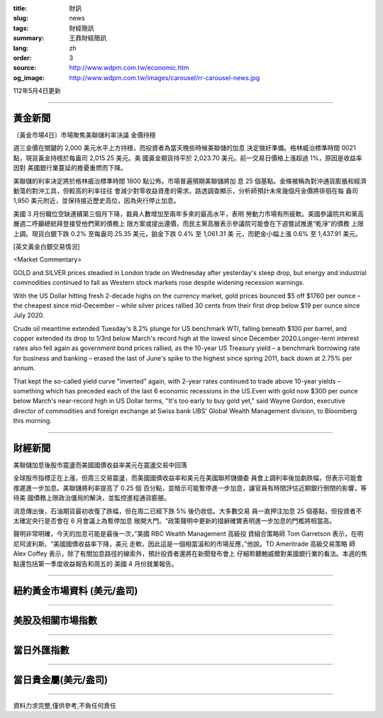 :title: 財訊
:slug: news
:tags: 財經簡訊
:summary: 王鼎財經簡訊
:lang: zh
:order: 3
:source: http://www.wdpm.com.tw/economic.htm
:og_image: http://www.wdpm.com.tw/images/carousel/rr-carousel-news.jpg

112年5月4日更新

----

黃金新聞
++++++++

〔黃金市場4日〕市場聚焦美聯儲利率決議 金價持穩

週三金價在關鍵的 2,000 美元水平上方持穩，而投資者為當天晚些時候美聯儲的加息
決定做好準備。格林威治標準時間 0021 點，現貨黃金持穩於每盎司 2,015.25 美元。美
國黃金期貨持平於 2,023.70 美元。前一交易日價格上漲超過 1%，原因是收益率因對
美國銀行業蔓延的擔憂重燃而下降。

美聯儲的利率決定將於格林威治標準時間 1800 點公佈。市場普遍預期美聯儲將加
息 25 個基點。金條被稱為對沖通貨膨脹和經濟動蕩的對沖工具，但較高的利率往往
會減少對零收益資產的需求。路透調查顯示，分析師預計未來幾個月金價將徘徊在每
盎司 1,950 美元附近，並保持接近歷史高位，因為央行停止加息。

美國 3 月份職位空缺連續第三個月下降，裁員人數增加至兩年多來的最高水平，表明
勞動力市場有所疲軟。美國參議院共和黨高層週二呼籲總統拜登接受他們黨的債務上
限方案或提出還價，而民主黨高層表示參議院可能會在下週嘗試推進“乾淨”的債務
上限上調。現貨白銀下跌 0.2% 至每盎司 25.35 美元，鉑金下跌 0.4% 至 1,061.31 美
元，而鈀金小幅上漲 0.6% 至 1,437.91 美元。




[英文黃金白銀交易情況]

<Market Commentary>

GOLD and SILVER prices steadied in London trade on Wednesday after yesterday's 
steep drop, but energy and industrial commodities continued to fall as Western 
stock markets rose despite widening recession warnings.

With the US Dollar hitting fresh 2-decade highs on the currency market, gold 
prices bounced $5 off $1760 per ounce – the cheapest since mid-December – while 
silver prices rallied 30 cents from their first drop below $19 per ounce 
since July 2020.

Crude oil meantime extended Tuesday's 8.2% plunge for US benchmark WTI, falling 
beneath $100 per barrel, and copper extended its drop to 1/3rd below March's 
record high at the lowest since December 2020.Longer-term interest rates 
also fell again as government bond prices rallied, as the 10-year US Treasury 
yield – a benchmark borrowing rate for business and banking – erased the 
last of June's spike to the highest since spring 2011, back down at 2.75% 
per annum.

That kept the so-called yield curve "inverted" again, with 2-year rates continued 
to trade above 10-year yields – something which has preceded each of the 
last 6 economic recessions in the US.Even with gold now $300 per ounce below 
March's near-record high in US Dollar terms, "It's too early to buy gold 
yet," said Wayne Gordon, executive director of commodities and foreign exchange 
at Swiss bank UBS' Global Wealth Management division, to Bloomberg this morning.


----

財經新聞
++++++++
美聯儲加息後股市震盪而美國國債收益率美元在震盪交易中回落

全球股市指標正在上漲，但周三交易震盪，而美國國債收益率和美元在美國聯邦儲備委
員會上調利率後加劇跌幅，但表示可能會推遲進一步加息。美聯儲將利率提高了 0.25 個
百分點，並暗示可能暫停進一步加息，讓官員有時間評估近期銀行倒閉的影響，等待美
國債務上限政治僵局的解決，並監控進程通貨膨脹。

消息傳出後，石油期貨最初收復了跌幅，但在周二已經下跌 5% 後仍收低。大多數交易
員一直押注加息 25 個基點，但投資者不太確定央行是否會在 6 月會議上為暫停加息
敞開大門。“政策聲明中更新的措辭確實表明進一步加息的門檻將相當高。

聲明非常明確，今天的加息可能是最後一次，”美國 RBC Wealth Management 高級投
資組合策略師 Tom Garretson 表示，在明尼阿波利斯。“美國國債收益率下降，美元
走軟，因此這是一個相當溫和的市場反應，”他說。TD Ameritrade 高級交易策略
師 Alex Coffey 表示，除了有關加息路徑的線索外，預計投資者還將在新聞發布會上
仔細聆聽鮑威爾對美國銀行業的看法。本週的焦點還包括第一季度收益報告和周五的
美國 4 月份就業報告。
        

----

紐約黃金市場資料 (美元/盎司)
++++++++++++++++++++++++++++

.. raw:: html

  <A HREF="http://www.kitco.com/connecting.html">
  <IMG SRC="http://www.kitconet.com/images/quotes_4b2.gif" BORDER="0" ALT="[Most Recent Quotes from www.kitco.com]">
  </A>

----

美股及相關市場指數
++++++++++++++++++

.. raw:: html

  <!-- TradingView Widget BEGIN -->
  <div class="tradingview-widget-container">
    <div class="tradingview-widget-container__widget"></div>
    <div class="tradingview-widget-copyright"><a href="https://tw.tradingview.com/markets/indices/" rel="noopener" target="_blank"><span class="blue-text">指數行情</span></a>由TradingView提供</div>
    <script type="text/javascript" src="https://s3.tradingview.com/external-embedding/embed-widget-market-quotes.js" async>
    {
    "title": "指數",
    "width": 770,
    "height": 450,
    "locale": "zh_TW",
    "symbolsGroups": [
      {
        "name": "美國和加拿大",
        "symbols": [
          {
            "name": "FOREXCOM:SPXUSD",
            "displayName": "標準普爾500"
          },
          {
            "name": "FOREXCOM:NSXUSD",
            "displayName": "納斯達克100指數"
          },
          {
            "name": "CME_MINI:ES1!",
            "displayName": "E-迷你 標普指數期貨"
          },
          {
            "name": "INDEX:DXY",
            "displayName": "美元指數"
          },
          {
            "name": "FOREXCOM:DJI",
            "displayName": "道瓊斯 30"
          }
        ]
      },
      {
        "name": "歐洲",
        "symbols": [
          {
            "name": "INDEX:SX5E",
            "displayName": "歐元藍籌50"
          },
          {
            "name": "FOREXCOM:UKXGBP",
            "displayName": "富時100"
          },
          {
            "name": "INDEX:DEU30",
            "displayName": "德國DAX指數"
          },
          {
            "name": "INDEX:CAC40",
            "displayName": "法國 CAC 40 指數"
          },
          {
            "name": "INDEX:SMI"
          }
        ]
      },
      {
        "name": "亞太",
        "symbols": [
          {
            "name": "INDEX:NKY",
            "displayName": "日經225"
          },
          {
            "name": "INDEX:HSI",
            "displayName": "恆生"
          },
          {
            "name": "BSE:SENSEX",
            "displayName": "印度孟買指數"
          },
          {
            "name": "BSE:BSE500"
          },
          {
            "name": "INDEX:KSIC",
            "displayName": "韓國Kospi綜合指數"
          }
        ]
      }
    ],
    "colorTheme": "light"
  }
    </script>
  </div>
  <!-- TradingView Widget END -->

----

當日外匯指數
++++++++++++

.. raw:: html

  <!-- TradingView Widget BEGIN -->
  <div class="tradingview-widget-container">
    <div class="tradingview-widget-container__widget"></div>
    <div class="tradingview-widget-copyright"><a href="https://tw.tradingview.com/markets/currencies/forex-cross-rates/" rel="noopener" target="_blank"><span class="blue-text">外匯匯率</span></a>由TradingView提供</div>
    <script type="text/javascript" src="https://s3.tradingview.com/external-embedding/embed-widget-forex-cross-rates.js" async>
    {
    "width": "100%",
    "height": "100%",
    "currencies": [
      "EUR",
      "USD",
      "JPY",
      "GBP",
      "CNY",
      "TWD"
    ],
    "isTransparent": false,
    "colorTheme": "light",
    "locale": "zh_TW"
  }
    </script>
  </div>
  <!-- TradingView Widget END -->

----

當日貴金屬(美元/盎司)
+++++++++++++++++++++

.. raw:: html 

  <A HREF="http://www.kitco.com/connecting.html">
  <IMG SRC="http://www.kitconet.com/images/quotes_7a.gif" BORDER="0" ALT="[Most Recent Quotes from www.kitco.com]">
  </A>

----

資料力求完整,僅供參考,不負任何責任
